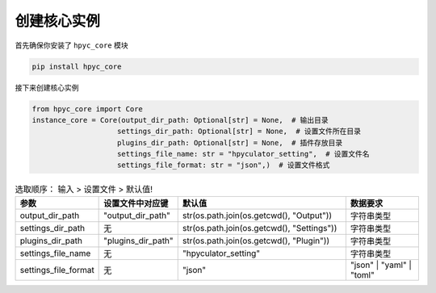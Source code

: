 创建核心实例
=============================================
首先确保你安装了 ``hpyc_core`` 模块

.. code-block:: bash

    pip install hpyc_core

接下来创建核心实例

.. code-block:: python

    from hpyc_core import Core
    instance_core = Core(output_dir_path: Optional[str] = None,  # 输出目录
                        settings_dir_path: Optional[str] = None,  # 设置文件所在目录
                        plugins_dir_path: Optional[str] = None,  # 插件存放目录
                        settings_file_name: str = "hpyculator_setting",  # 设置文件名
                        settings_file_format: str = "json",)  # 设置文件格式

.. list-table:: 选取顺序： 输入 > 设置文件 > 默认值!
  :widths: 20 20 45 20
  :header-rows: 1

  * - 参数
    - 设置文件中对应键
    - 默认值
    - 数据要求
  * - output_dir_path
    - "output_dir_path"
    - str(os.path.join(os.getcwd(), "Output"))
    - 字符串类型
  * - settings_dir_path
    - 无
    - str(os.path.join(os.getcwd(), "Settings"))
    - 字符串类型
  * - plugins_dir_path
    - "plugins_dir_path"
    - str(os.path.join(os.getcwd(), "Plugin"))
    - 字符串类型
  * - settings_file_name
    - 无
    - "hpyculator_setting"
    - 字符串类型
  * - settings_file_format
    - 无
    - "json"
    - "json" | "yaml" | "toml"